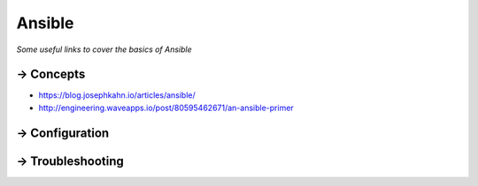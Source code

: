 **********
Ansible
**********

*Some useful links to cover the basics of Ansible*

==========
→ Concepts
==========
- https://blog.josephkahn.io/articles/ansible/
- http://engineering.waveapps.io/post/80595462671/an-ansible-primer


===============
→ Configuration
===============
   

=================
→ Troubleshooting
=================
